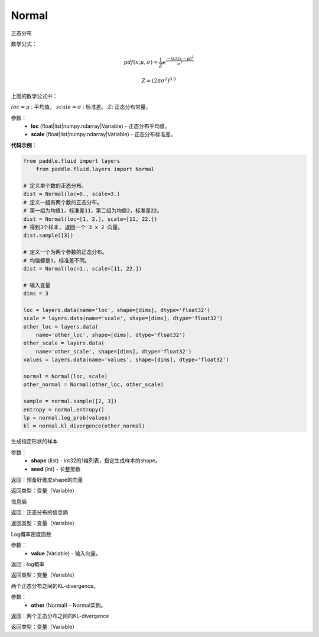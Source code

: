 .. _cn_api_fluid_layers_Normal:

Normal
-------------------------------

.. py:class:: paddle.fluid.layers.Normal(loc, scale)

正态分布

数学公式：

.. math::

    pdf(x; \mu, \sigma) = \frac{1}{Z}e^{\frac {-0.5 (x - \mu)^2}  {\sigma^2} }

    Z = (2 \pi \sigma^2)^{0.5}

上面的数学公式中：

:math:`loc = \mu` : 平均值。
:math:`scale = \sigma` : 标准差。
:math:`Z`: 正态分布常量。

参数：
    - **loc** (float|list|numpy.ndarray|Variable) - 正态分布平均值。
    - **scale** (float|list|numpy.ndarray|Variable) - 正态分布标准差。

**代码示例**：

.. code-block:: python

    from paddle.fluid import layers
	from paddle.fluid.layers import Normal

    # 定义单个数的正态分布。
    dist = Normal(loc=0., scale=3.)
    # 定义一组有两个数的正态分布。
    # 第一组为均值1，标准差11，第二组为均值2，标准差22。
    dist = Normal(loc=[1, 2.], scale=[11, 22.])
    # 得到3个样本, 返回一个 3 x 2 向量。
    dist.sample([3])

    # 定义一个为两个参数的正态分布。
    # 均值都是1，标准差不同。
    dist = Normal(loc=1., scale=[11, 22.])

    # 输入变量
    dims = 3

    loc = layers.data(name='loc', shape=[dims], dtype='float32')
    scale = layers.data(name='scale', shape=[dims], dtype='float32')
    other_loc = layers.data(
        name='other_loc', shape=[dims], dtype='float32')
    other_scale = layers.data(
        name='other_scale', shape=[dims], dtype='float32')
    values = layers.data(name='values', shape=[dims], dtype='float32')

    normal = Normal(loc, scale)
    other_normal = Normal(other_loc, other_scale)

    sample = normal.sample([2, 3])
    entropy = normal.entropy()
    lp = normal.log_prob(values)
    kl = normal.kl_divergence(other_normal)


.. py:function:: sample(shape, seed=0)

生成指定形状的样本

参数：
    - **shape** (list) - int32的1维列表，指定生成样本的shape。
    - **seed** (int) - 长整型数
    
返回：预备好维度shape的向量

返回类型：变量（Variable）

.. py:function:: entropy()

信息熵
    
返回：正态分布的信息熵

返回类型：变量（Variable）

.. py:function:: log_prob(value)

Log概率密度函数

参数：
    - **value** (Variable) - 输入向量。
    
返回：log概率

返回类型：变量（Variable）

.. py:function:: kl_divergence(other)

两个正态分布之间的KL-divergence。

参数：
    - **other** (Normal) - Normal实例。
    
返回：两个正态分布之间的KL-divergence

返回类型：变量（Variable）






